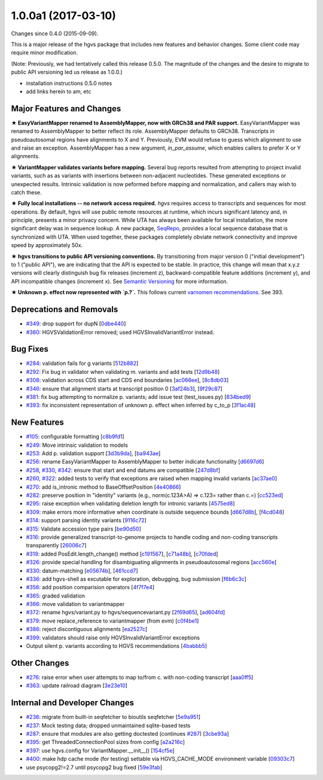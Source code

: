 
1.0.0a1 (2017-03-10)
#####################

Changes since 0.4.0 (2015-09-09).

This is a major release of the hgvs package that includes new features
and behavior changes.  Some client code may require minor modification.

(Note: Previously, we had tentatively called this release 0.5.0.  The
magnitude of the changes and the desire to migrate to public API
versioning led us release as 1.0.0.)

- installation instructions 0.5.0 notes
- add links herein to am, etc



Major Features and Changes
$$$$$$$$$$$$$$$$$$$$$$$$$$$


**★ EasyVariantMapper renamed to AssemblyMapper, now with GRCh38 and
PAR support.** EasyVariantMapper was renamed to AssemblyMapper to
better reflect its role.  AssemblyMapper defaults to GRCh38.
Transcripts in pseudoautosomal regions have alignments to X and Y.
Previously, EVM would refuse to guess which alignment to use and raise
an exception.  AssemblyMapper has a new argument, `in_par_assume`,
which enables callers to prefer X or Y alignments.

**★ VariantMapper validates variants before mapping.** Several bug
reports resulted from attempting to project invalid variants, such as
as variants with insertions between non-adjacent nucleotides. These
generated exceptions or unexpected results. Intrinsic validation is
now peformed before mapping and normalization, and callers may wish to
catch these.

**★ Fully local installations -- no network access required.**
`hgvs` requires access to transcripts and sequences for most
operations.  By default, hgvs will use public remote resources at
runtime, which incurs significant latency and, in principle, presents
a minor privacy concern.  While UTA has always been available for
local installation, the more significant delay was in sequence lookup.
A new package, `SeqRepo <https://github.com/biocommons/seqrepo/>`__,
provides a local sequence database that is synchronized with UTA.
When used together, these packages completely obviate network
connectivity and improve speed by approximately 50x.

**★ hgvs transitions to public API versioning conventions.** By
transitioning from major version 0 ("initial development") to 1
("public API"), we are indicating that the API is expected to be
stable.  In practice, this change will mean that x.y.z versions will
clearly distinguish bug fix releases (increment z),
backward-compatible feature additions (increment y), and API
incompatible changes (increment x).  See `Semantic Versioning
<http://semver.org/>`__ for more information.

**★ Unknown p. effect now represented with `p.?`.** This follows
current `varnomen recommendations <http://varnomen.org/>`__.  See
393.




Deprecations and Removals
$$$$$$$$$$$$$$$$$$$$$$$$$$

* `#349 <https://github.com/biocommons/hgvs/issues/349/>`_: drop support for dupN [`0dbe440 <https://github.com/biocommons/hgvs/commit/0dbe440>`_]
* `#360 <https://github.com/biocommons/hgvs/issues/360/>`_: HGVSValidationError removed; used HGVSInvalidVariantError instead.


Bug Fixes
$$$$$$$$$$

* `#284 <https://github.com/biocommons/hgvs/issues/284/>`_: validation fails for g variants [`512b882 <https://github.com/biocommons/hgvs/commit/512b882>`_]
* `#292 <https://github.com/biocommons/hgvs/issues/292/>`_: Fix bug in validator when validating m. variants and add tests [`12d9b48 <https://github.com/biocommons/hgvs/commit/12d9b48>`_]
* `#308 <https://github.com/biocommons/hgvs/issues/308/>`_: validation across CDS start and CDS end boundaries [`ac066ee <https://github.com/biocommons/hgvs/commit/ac066ee>`_], [`8c8db03 <https://github.com/biocommons/hgvs/commit/8c8db03>`_]
* `#346 <https://github.com/biocommons/hgvs/issues/346/>`_: ensure that alignment starts at transcript position 0 [`3af24b3 <https://github.com/biocommons/hgvs/commit/3af24b3>`_], [`9f29c87 <https://github.com/biocommons/hgvs/commit/9f29c87>`_]
* `#381 <https://github.com/biocommons/hgvs/issues/381/>`_: fix bug attempting to normalize p. variants; add issue test (test_issues.py) [`834bed9 <https://github.com/biocommons/hgvs/commit/834bed9>`_]
* `#393 <https://github.com/biocommons/hgvs/issues/393/>`_: fix inconsistent representation of unknown p. effect when inferred by c_to_p [`3f1ac48 <https://github.com/biocommons/hgvs/commit/3f1ac48>`_]


New Features
$$$$$$$$$$$$$

* `#105 <https://github.com/biocommons/hgvs/issues/105/>`_: configurable formatting [`c8b9fd1 <https://github.com/biocommons/hgvs/commit/c8b9fd1>`_]
* `#249 <https://github.com/biocommons/hgvs/issues/249/>`_: Move intrinsic validation to models
* `#253 <https://github.com/biocommons/hgvs/issues/253/>`_: Add p. validation support [`3d3b9da <https://github.com/biocommons/hgvs/commit/3d3b9da>`_], [`ba943ae <https://github.com/biocommons/hgvs/commit/ba943ae>`_]
* `#256 <https://github.com/biocommons/hgvs/issues/256/>`_: rename EasyVariantMapper to AssemblyMapper to better indicate functionality [`d6697d6 <https://github.com/biocommons/hgvs/commit/d6697d6>`_]
* `#258 <https://github.com/biocommons/hgvs/issues/258/>`_, `#330 <https://github.com/biocommons/hgvs/issues/330/>`_, `#342 <https://github.com/biocommons/hgvs/issues/342/>`_: ensure that start and end datums are compatible [`247d8bf <https://github.com/biocommons/hgvs/commit/247d8bf>`_]
* `#260 <https://github.com/biocommons/hgvs/issues/260/>`_, `#322 <https://github.com/biocommons/hgvs/issues/322/>`_: added tests to verify that exceptions are raised when mapping invalid variants [`ac37ae0 <https://github.com/biocommons/hgvs/commit/ac37ae0>`_]
* `#270 <https://github.com/biocommons/hgvs/issues/270/>`_: add is_intronic method to BaseOffsetPosition [`4e40866 <https://github.com/biocommons/hgvs/commit/4e40866>`_]
* `#282 <https://github.com/biocommons/hgvs/issues/282/>`_: preserve position in "identity" variants (e.g., norm(c.123A>A) => c.123= rather than c.=) [`cc523ed <https://github.com/biocommons/hgvs/commit/cc523ed>`_]
* `#295 <https://github.com/biocommons/hgvs/issues/295/>`_: raise exception when validating deletion length for intronic variants [`4575ed8 <https://github.com/biocommons/hgvs/commit/4575ed8>`_]
* `#309 <https://github.com/biocommons/hgvs/issues/309/>`_: make errors more informative when coordinate is outside sequence bounds [`d667d8b <https://github.com/biocommons/hgvs/commit/d667d8b>`_], [`f4cd048 <https://github.com/biocommons/hgvs/commit/f4cd048>`_]
* `#314 <https://github.com/biocommons/hgvs/issues/314/>`_: support parsing identity variants [`9116c72 <https://github.com/biocommons/hgvs/commit/9116c72>`_]
* `#315 <https://github.com/biocommons/hgvs/issues/315/>`_: Validate accession type pairs [`be90d50 <https://github.com/biocommons/hgvs/commit/be90d50>`_]
* `#316 <https://github.com/biocommons/hgvs/issues/316/>`_: provide generalized transcript-to-genome projects to handle coding and non-coding transcripts transparently [`26006c7 <https://github.com/biocommons/hgvs/commit/26006c7>`_]
* `#319 <https://github.com/biocommons/hgvs/issues/319/>`_: added PosEdit.length_change() method [`c191567 <https://github.com/biocommons/hgvs/commit/c191567>`_], [`c71a48b <https://github.com/biocommons/hgvs/commit/c71a48b>`_], [`c70fded <https://github.com/biocommons/hgvs/commit/c70fded>`_]
* `#326 <https://github.com/biocommons/hgvs/issues/326/>`_: provide special handling for disambiguating alignments in pseudoautosomal regions [`acc560e <https://github.com/biocommons/hgvs/commit/acc560e>`_]
* `#330 <https://github.com/biocommons/hgvs/issues/330/>`_: datum-matching [`e05674b <https://github.com/biocommons/hgvs/commit/e05674b>`_], [`461ccd7 <https://github.com/biocommons/hgvs/commit/461ccd7>`_]
* `#336 <https://github.com/biocommons/hgvs/issues/336/>`_: add hgvs-shell as excutable for exploration, debugging, bug submission [`f6b6c3c <https://github.com/biocommons/hgvs/commit/f6b6c3c>`_]
* `#356 <https://github.com/biocommons/hgvs/issues/356/>`_: add position comparision operators [`4f7f7e4 <https://github.com/biocommons/hgvs/commit/4f7f7e4>`_]
* `#365 <https://github.com/biocommons/hgvs/issues/365/>`_: graded validation
* `#366 <https://github.com/biocommons/hgvs/issues/366/>`_: move validation to variantmapper
* `#372 <https://github.com/biocommons/hgvs/issues/372/>`_: rename hgvs/variant.py to hgvs/sequencevariant.py [`2f69d65 <https://github.com/biocommons/hgvs/commit/2f69d65>`_], [`ad604fd <https://github.com/biocommons/hgvs/commit/ad604fd>`_]
* `#379 <https://github.com/biocommons/hgvs/issues/379/>`_: move replace_reference to variantmapper (from evm) [`c0f4be1 <https://github.com/biocommons/hgvs/commit/c0f4be1>`_]
* `#386 <https://github.com/biocommons/hgvs/issues/386/>`_: reject discontiguous alignments [`ea2527c <https://github.com/biocommons/hgvs/commit/ea2527c>`_]
* `#399 <https://github.com/biocommons/hgvs/issues/399/>`_: validators should raise only HGVSInvalidVariantError exceptions
* Output silent p. variants according to HGVS recommendations [`4babbb5 <https://github.com/biocommons/hgvs/commit/4babbb5>`_]


Other Changes
$$$$$$$$$$$$$$

* `#276 <https://github.com/biocommons/hgvs/issues/276/>`_: raise error when user attempts to map to/from c. with non-coding transcript [`aaa0ff5 <https://github.com/biocommons/hgvs/commit/aaa0ff5>`_]
* `#363 <https://github.com/biocommons/hgvs/issues/363/>`_: update railroad diagram [`3e23e10 <https://github.com/biocommons/hgvs/commit/3e23e10>`_]


Internal and Developer Changes
$$$$$$$$$$$$$$$$$$$$$$$$$$$$$$$

* `#236 <https://github.com/biocommons/hgvs/issues/236/>`_: migrate from built-in seqfetcher to bioutils seqfetcher [`5e9a951 <https://github.com/biocommons/hgvs/commit/5e9a951>`_]
* `#237 <https://github.com/biocommons/hgvs/issues/237/>`_: Mock testing data; dropped unmaintained sqlite-based tests
* `#287 <https://github.com/biocommons/hgvs/issues/287/>`_: ensure that modules are also getting doctested (continues `#287 <https://github.com/biocommons/hgvs/issues/287/>`_) [`3cbe93a <https://github.com/biocommons/hgvs/commit/3cbe93a>`_]
* `#395 <https://github.com/biocommons/hgvs/issues/395/>`_: get ThreadedConnectionPool sizes from config [`a2a216c <https://github.com/biocommons/hgvs/commit/a2a216c>`_]
* `#397 <https://github.com/biocommons/hgvs/issues/397/>`_: use hgvs.config for VariantMapper.__init__() [`154cf5e <https://github.com/biocommons/hgvs/commit/154cf5e>`_]
* `#400 <https://github.com/biocommons/hgvs/issues/400/>`_: make hdp cache mode (for testing) settable via HGVS_CACHE_MODE environment variable [`09303c7 <https://github.com/biocommons/hgvs/commit/09303c7>`_]
* use psycopg2!=2.7 until psycopg2 bug fixed [`59e3fab <https://github.com/biocommons/hgvs/commit/59e3fab>`_]

